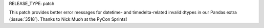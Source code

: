 RELEASE_TYPE: patch

This patch provides better error messages for datetime- and timedelta-related
invalid dtypes in our Pandas extra (:issue:`3518`).
Thanks to Nick Muoh at the PyCon Sprints!
